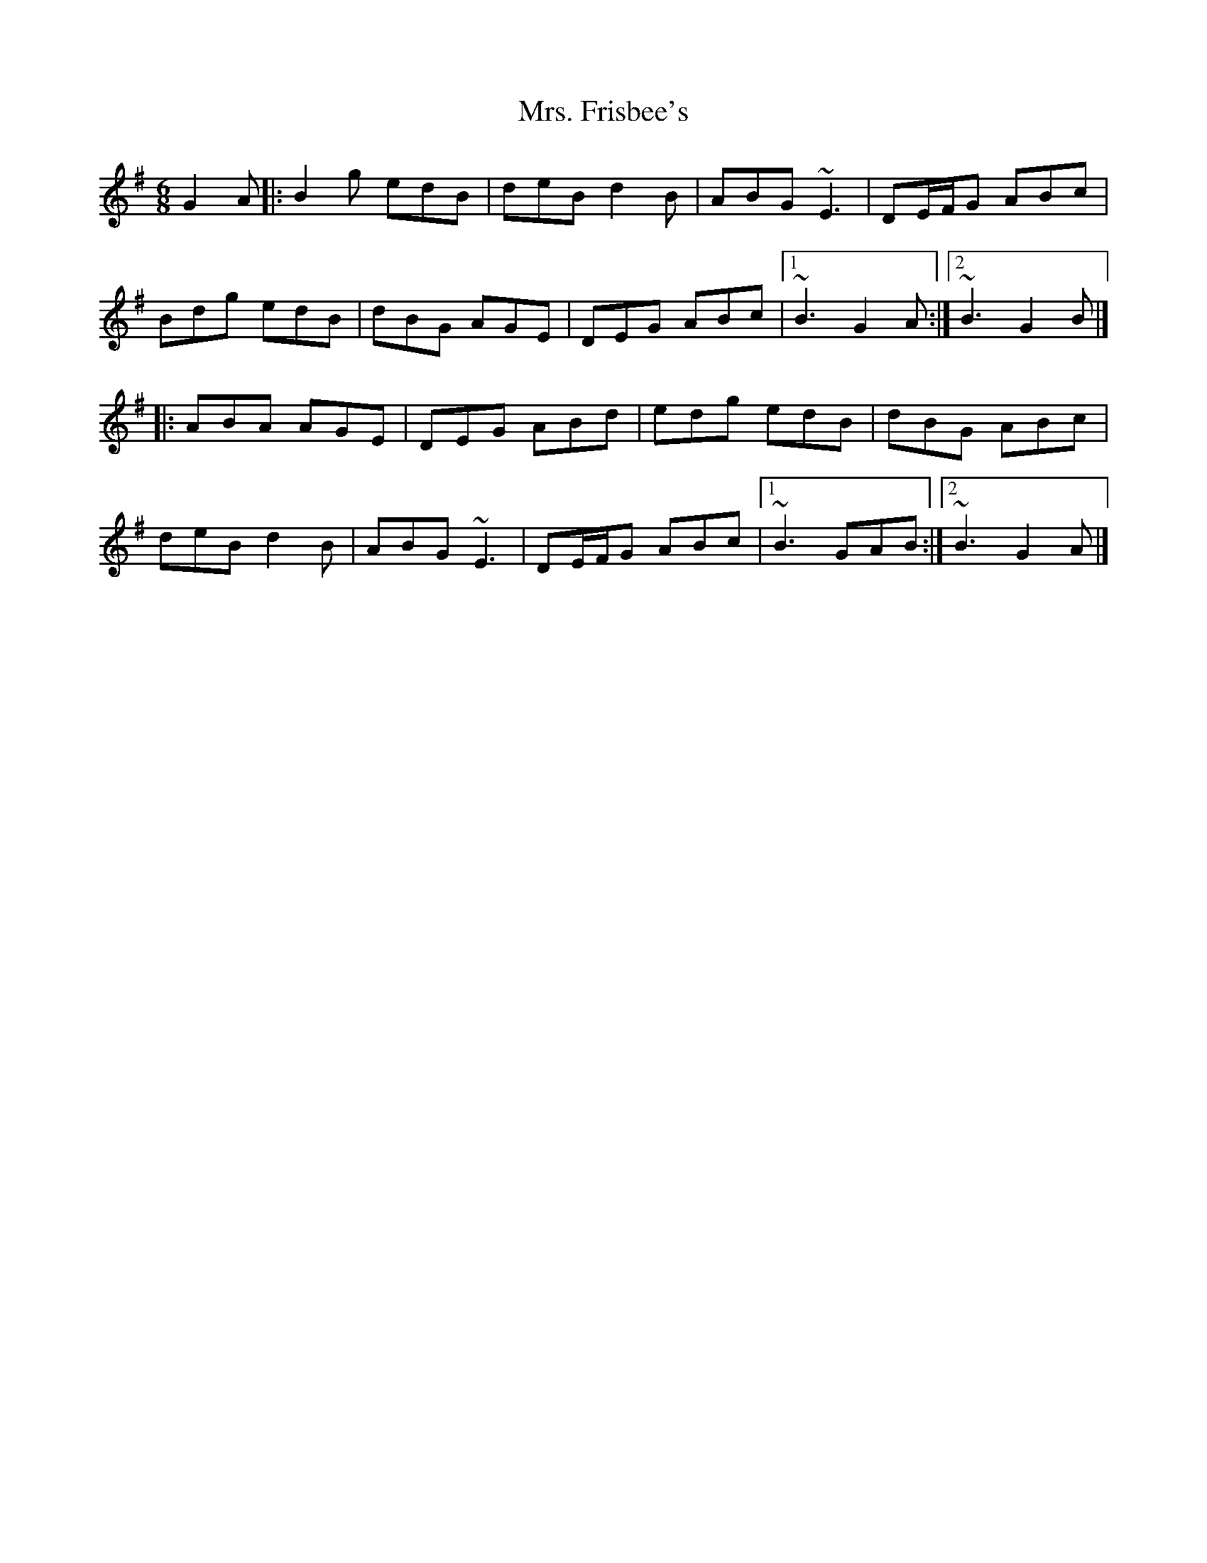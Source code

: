 X: 1
T: Mrs. Frisbee's
Z: liltmuse
S: https://thesession.org/tunes/14263#setting25989
R: jig
M: 6/8
L: 1/8
K: Gmaj
G2A|:B2g edB|deB d2B|ABG ~E3|DE/F/G ABc|
Bdg edB|dBG AGE|DEG ABc|1 ~B3 G2A:|2 ~B3 G2B|]
||:ABA AGE|DEG ABd|edg edB|dBG ABc|
deB d2B|ABG ~E3|DE/F/G ABc|1 ~B3 GAB:|2 ~B3 G2A|]

